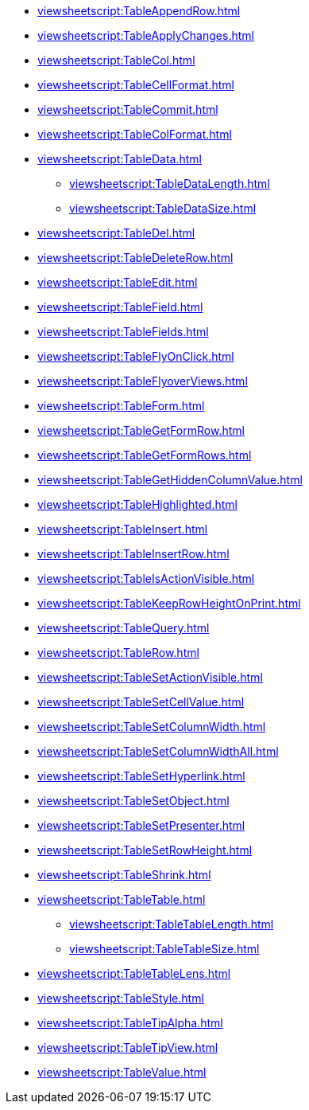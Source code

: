 **** xref:viewsheetscript:TableAppendRow.adoc[]
**** xref:viewsheetscript:TableApplyChanges.adoc[]
**** xref:viewsheetscript:TableCol.adoc[]
**** xref:viewsheetscript:TableCellFormat.adoc[]
**** xref:viewsheetscript:TableCommit.adoc[]
**** xref:viewsheetscript:TableColFormat.adoc[]
**** xref:viewsheetscript:TableData.adoc[]
***** xref:viewsheetscript:TableDataLength.adoc[]
***** xref:viewsheetscript:TableDataSize.adoc[]
**** xref:viewsheetscript:TableDel.adoc[]
**** xref:viewsheetscript:TableDeleteRow.adoc[]
**** xref:viewsheetscript:TableEdit.adoc[]
**** xref:viewsheetscript:TableField.adoc[]
**** xref:viewsheetscript:TableFields.adoc[]
**** xref:viewsheetscript:TableFlyOnClick.adoc[]
**** xref:viewsheetscript:TableFlyoverViews.adoc[]
**** xref:viewsheetscript:TableForm.adoc[]
**** xref:viewsheetscript:TableGetFormRow.adoc[]
**** xref:viewsheetscript:TableGetFormRows.adoc[]
**** xref:viewsheetscript:TableGetHiddenColumnValue.adoc[]
**** xref:viewsheetscript:TableHighlighted.adoc[]
**** xref:viewsheetscript:TableInsert.adoc[]
**** xref:viewsheetscript:TableInsertRow.adoc[]
**** xref:viewsheetscript:TableIsActionVisible.adoc[]
**** xref:viewsheetscript:TableKeepRowHeightOnPrint.adoc[]
**** xref:viewsheetscript:TableQuery.adoc[]
**** xref:viewsheetscript:TableRow.adoc[]
**** xref:viewsheetscript:TableSetActionVisible.adoc[]
**** xref:viewsheetscript:TableSetCellValue.adoc[]
**** xref:viewsheetscript:TableSetColumnWidth.adoc[]
**** xref:viewsheetscript:TableSetColumnWidthAll.adoc[]
**** xref:viewsheetscript:TableSetHyperlink.adoc[]
**** xref:viewsheetscript:TableSetObject.adoc[]
**** xref:viewsheetscript:TableSetPresenter.adoc[]
**** xref:viewsheetscript:TableSetRowHeight.adoc[]
**** xref:viewsheetscript:TableShrink.adoc[]
**** xref:viewsheetscript:TableTable.adoc[]
***** xref:viewsheetscript:TableTableLength.adoc[]
***** xref:viewsheetscript:TableTableSize.adoc[]
**** xref:viewsheetscript:TableTableLens.adoc[]
**** xref:viewsheetscript:TableStyle.adoc[]
**** xref:viewsheetscript:TableTipAlpha.adoc[]
**** xref:viewsheetscript:TableTipView.adoc[]
**** xref:viewsheetscript:TableValue.adoc[]